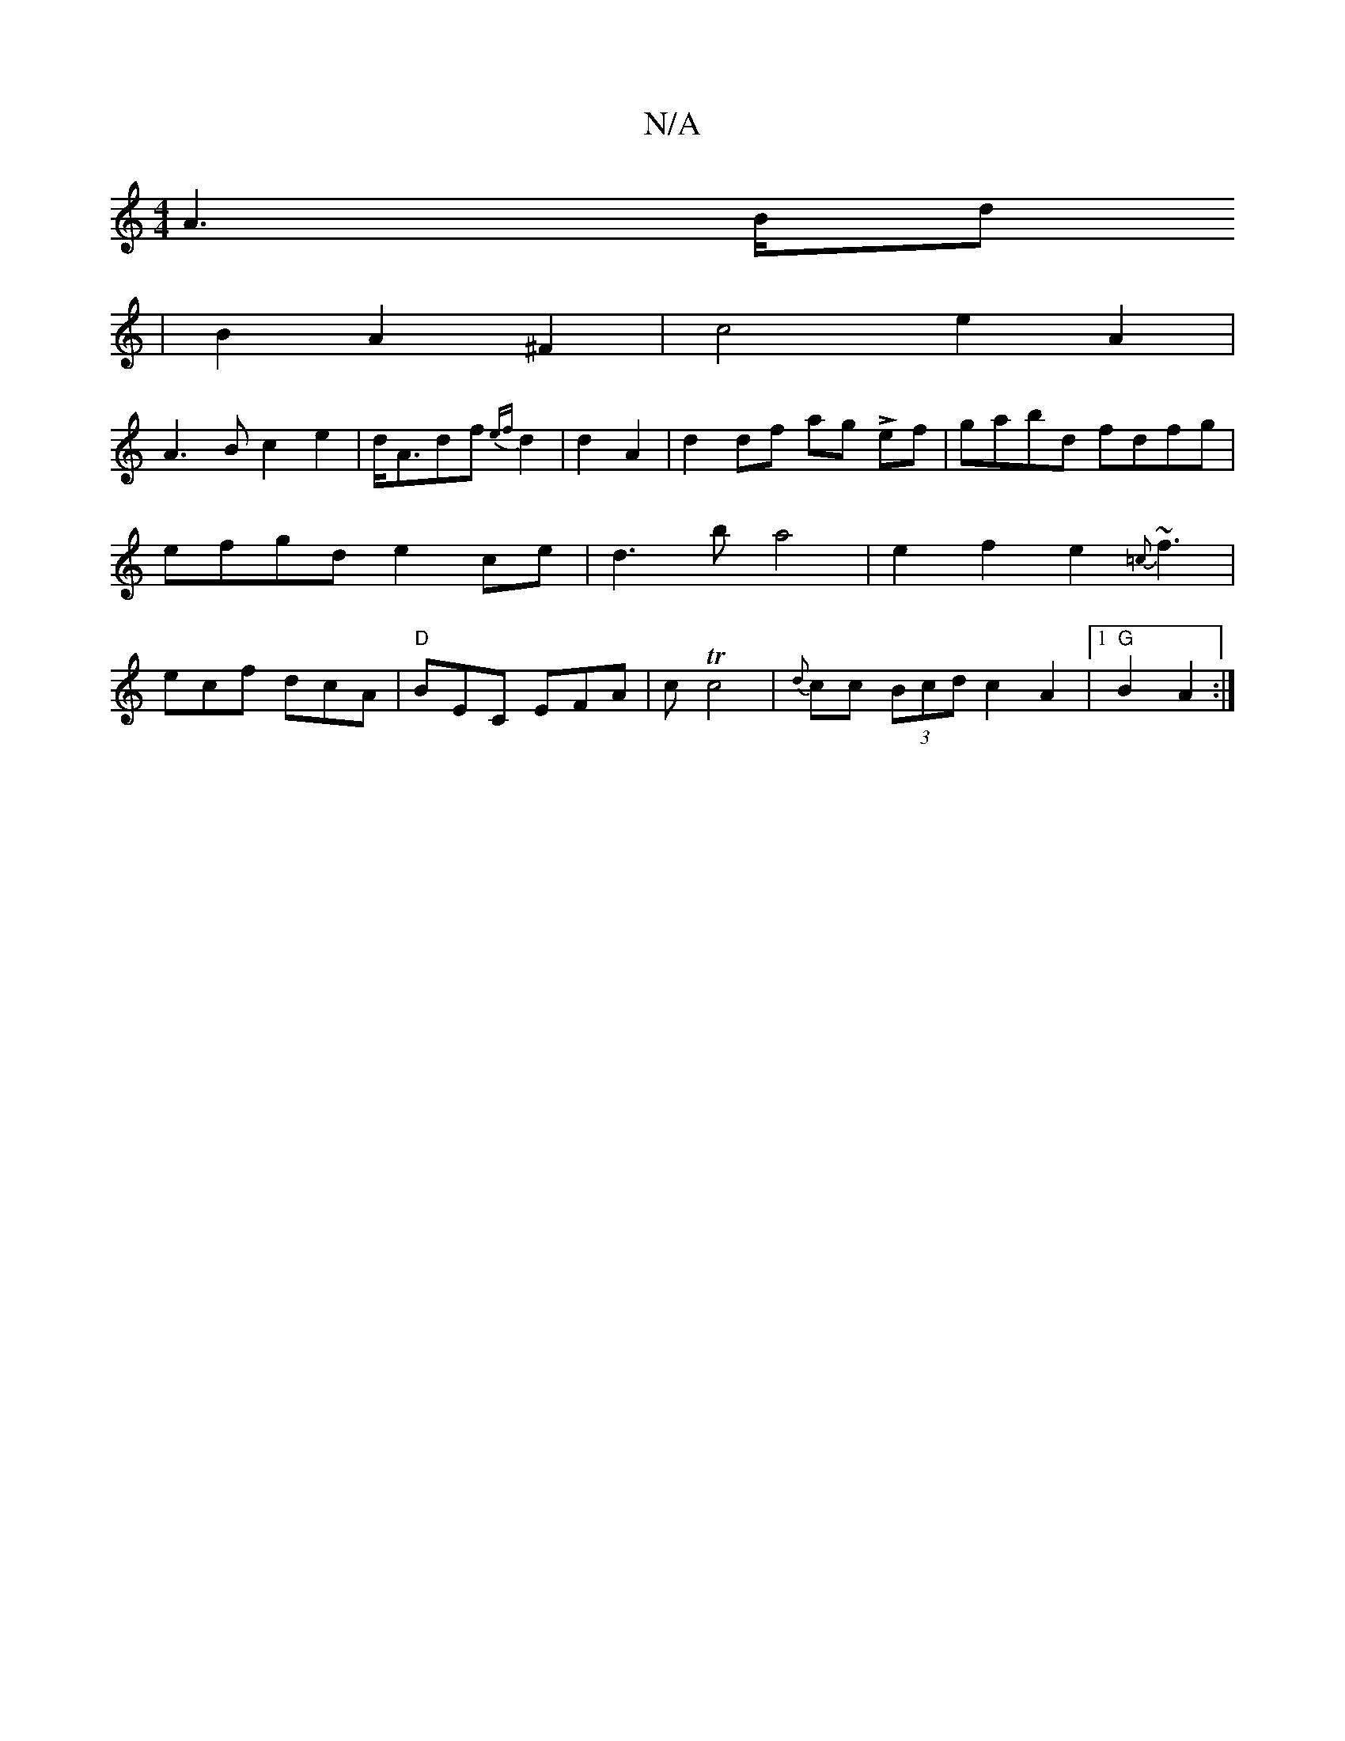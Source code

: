 X:1
T:N/A
M:4/4
R:N/A
K:Cmajor
4 A3B/d
|B2 A2 ^F2 | c4 e2A2 |
A3B c2e2 | d<Adf {ef}d2|d2---A2 | d2 df ag Lef |gabd fdfg | efgd e2 ce | d3b a4-|e2 f2 e2{=c}~f3|ecf dcA|"D"BEC EFA | c Tc4 | {d}cc (3Bcd c2 A2|1 "G"B2A2 :|]

|: A2 | fc